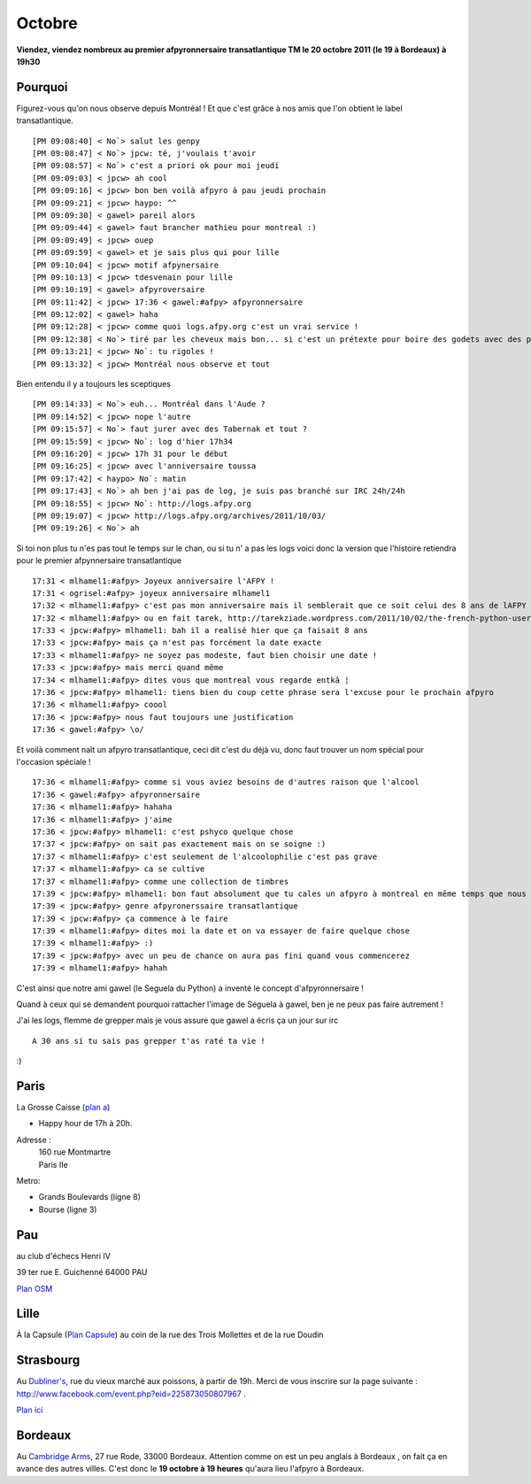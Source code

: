 Octobre
=======

**Viendez, viendez nombreux au premier afpyronnersaire transatlantique TM  le 20 octobre 2011 (le 19 à Bordeaux) à 19h30**

Pourquoi
---------

Figurez-vous qu'on nous observe depuis Montréal ! Et que c'est grâce à nos amis que l'on obtient le label transatlantique.

::
 
 [PM 09:08:40] < No`> salut les genpy
 [PM 09:08:47] < No`> jpcw: té, j'voulais t'avoir
 [PM 09:08:57] < No`> c'est a priori ok pour moi jeudi
 [PM 09:09:03] < jpcw> ah cool
 [PM 09:09:16] < jpcw> bon ben voilà afpyro à pau jeudi prochain
 [PM 09:09:21] < jpcw> haypo: ^^
 [PM 09:09:30] < gawel> pareil alors 
 [PM 09:09:44] < gawel> faut brancher mathieu pour montreal :) 
 [PM 09:09:49] < jpcw> ouep
 [PM 09:09:59] < gawel> et je sais plus qui pour lille 
 [PM 09:10:04] < jpcw> motif afpynersaire
 [PM 09:10:13] < jpcw> tdesvenain pour lille
 [PM 09:10:19] < gawel> afpyroversaire 
 [PM 09:11:42] < jpcw> 17:36 < gawel:#afpy> afpyronnersaire
 [PM 09:12:02] < gawel> haha 
 [PM 09:12:28] < jpcw> comme quoi logs.afpy.org c'est un vrai service !
 [PM 09:12:38] < No`> tiré par les cheveux mais bon... si c'est un prétexte pour boire des godets avec des pythonneux...
 [PM 09:13:21] < jpcw> No`: tu rigoles !
 [PM 09:13:32] < jpcw> Montréal nous observe et tout
 

Bien entendu il y a toujours les sceptiques ::
 
 [PM 09:14:33] < No`> euh... Montréal dans l'Aude ?
 [PM 09:14:52] < jpcw> nope l'autre
 [PM 09:15:57] < No`> faut jurer avec des Tabernak et tout ?
 [PM 09:15:59] < jpcw> No`: log d'hier 17h34
 [PM 09:16:20] < jpcw> 17h 31 pour le début
 [PM 09:16:25] < jpcw> avec l'anniversaire toussa
 [PM 09:17:42] < haypo> No`: matin
 [PM 09:17:43] < No`> ah ben j'ai pas de log, je suis pas branché sur IRC 24h/24h
 [PM 09:18:55] < jpcw> No`: http://logs.afpy.org
 [PM 09:19:07] < jpcw> http://logs.afpy.org/archives/2011/10/03/
 [PM 09:19:26] < No`> ah

Si toi non plus tu n'es pas tout le temps sur le chan, ou si tu n' a pas les logs voici donc la version que l'histoire retiendra pour le premier afpynnersaire transatlantique 

::
 
 17:31 < mlhamel1:#afpy> Joyeux anniversaire l'AFPY !
 17:31 < ogrisel:#afpy> joyeux anniversaire mlhamel1
 17:32 < mlhamel1:#afpy> c'est pas mon anniversaire mais il semblerait que ce soit celui des 8 ans de lAFPY si j'en crois les internets
 17:32 < mlhamel1:#afpy> ou en fait tarek, http://tarekziade.wordpress.com/2011/10/02/the-french-python-user-group-afpy-is-8-y-o/
 17:33 < jpcw:#afpy> mlhamel1: bah il a realisé hier que ça faisait 8 ans
 17:33 < jpcw:#afpy> mais ça n'est pas forcément la date exacte
 17:33 < mlhamel1:#afpy> ne soyez pas modeste, faut bien choisir une date !
 17:33 < jpcw:#afpy> mais merci quand même
 17:34 < mlhamel1:#afpy> dites vous que montreal vous regarde entkâ ¦
 17:36 < jpcw:#afpy> mlhamel1: tiens bien du coup cette phrase sera l'excuse pour le prochain afpyro
 17:36 < mlhamel1:#afpy> coool
 17:36 < jpcw:#afpy> nous faut toujours une justification
 17:36 < gawel:#afpy> \o/                                           

Et voilà comment naît un afpyro transatlantique, ceci dit c'est du déjà vu, donc faut trouver un nom spécial pour l'occasion spéciale !

::
 
 17:36 < mlhamel1:#afpy> comme si vous aviez besoins de d'autres raison que l'alcool
 17:36 < gawel:#afpy> afpyronnersaire
 17:36 < mlhamel1:#afpy> hahaha
 17:36 < mlhamel1:#afpy> j'aime
 17:36 < jpcw:#afpy> mlhamel1: c'est pshyco quelque chose
 17:37 < jpcw:#afpy> on sait pas exactement mais on se soigne :)
 17:37 < mlhamel1:#afpy> c'est seulement de l'alcoolophilie c'est pas grave
 17:37 < mlhamel1:#afpy> ca se cultive
 17:37 < mlhamel1:#afpy> comme une collection de timbres
 17:39 < jpcw:#afpy> mlhamel1: bon faut absolument que tu cales un afpyro à montreal en même temps que nous
 17:39 < jpcw:#afpy> genre afpyronerssaire transatlantique
 17:39 < jpcw:#afpy> ça commence à le faire
 17:39 < mlhamel1:#afpy> dites moi la date et on va essayer de faire quelque chose
 17:39 < mlhamel1:#afpy> :)
 17:39 < jpcw:#afpy> avec un peu de chance on aura pas fini quand vous commencerez
 17:39 < mlhamel1:#afpy> hahah

C'est ainsi que notre ami gawel (le Seguela du Python) a inventé le concept d'afpyronnersaire !

Quand à ceux qui se demandent pourquoi rattacher l'image de Seguela à gawel, ben je ne peux pas faire autrement !

J'ai les logs, flemme de grepper mais je vous assure que gawel a écris ça un jour sur irc 

:: 
 
 A 30 ans si tu sais pas grepper t'as raté ta vie !

:)

Paris
-----

La Grosse Caisse (`plan a`_)

* Happy hour de 17h à 20h.

Adresse :
  | 160 rue Montmartre
  | Paris IIe

Metro:

* Grands Boulevards (ligne 8)
* Bourse (ligne 3)

.. _`plan a`: http://www.lesamisdelapero.fr/paris/bars/183-la-grosse-caisse

Pau
----
au club d'échecs Henri IV

39 ter rue E. Guichenné 64000 PAU

`Plan OSM`_

.. _`Plan OSM`: http://www.openstreetmap.org/?lat=43.29864&lon=-0.368015&zoom=16&layers=0B00FTFT

Lille
-----
À la Capsule (`Plan Capsule`_)
au coin de la rue des Trois Mollettes et de la rue Doudin

.. _`Plan Capsule`: http://maps.google.fr/maps?q=la+capsule+lille&hl=fr&fb=1&gl=fr&hq=la+capsule&hnear=0x47c2d579b3256e11:0x40af13e81646360,Lille&cid=0,0,12583889713601582758&t=m&z=16&vpsrc=0&iwloc=A


Strasbourg
----------

Au `Dubliner's <http://www.thedubliners.fr/>`_, rue du vieux marché aux poissons, à partir de 19h. Merci de vous inscrire sur la page suivante : http://www.facebook.com/event.php?eid=225873050807967 .

`Plan ici <http://maps.google.com/maps/place?cid=18264006843622589785>`_

Bordeaux
--------

Au `Cambridge Arms <http://www.cambridge-pub.com/index_content.html>`_, 27 rue Rode, 33000 Bordeaux.
Attention comme on est un peu anglais à Bordeaux , on fait ça en avance des autres villes. C'est donc le **19 octobre à 19 heures** qu'aura lieu l'afpyro à Bordeaux.
